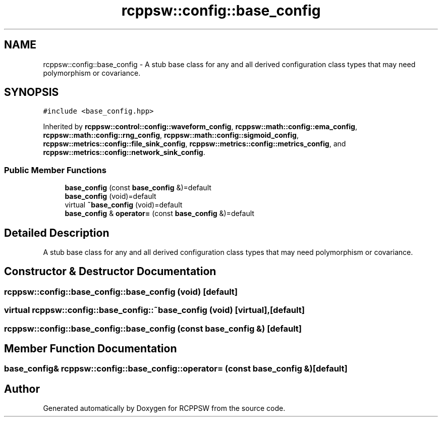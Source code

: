 .TH "rcppsw::config::base_config" 3 "Sat Feb 5 2022" "RCPPSW" \" -*- nroff -*-
.ad l
.nh
.SH NAME
rcppsw::config::base_config \- A stub base class for any and all derived configuration class types that may need polymorphism or covariance\&.  

.SH SYNOPSIS
.br
.PP
.PP
\fC#include <base_config\&.hpp>\fP
.PP
Inherited by \fBrcppsw::control::config::waveform_config\fP, \fBrcppsw::math::config::ema_config\fP, \fBrcppsw::math::config::rng_config\fP, \fBrcppsw::math::config::sigmoid_config\fP, \fBrcppsw::metrics::config::file_sink_config\fP, \fBrcppsw::metrics::config::metrics_config\fP, and \fBrcppsw::metrics::config::network_sink_config\fP\&.
.SS "Public Member Functions"

.in +1c
.ti -1c
.RI "\fBbase_config\fP (const \fBbase_config\fP &)=default"
.br
.ti -1c
.RI "\fBbase_config\fP (void)=default"
.br
.ti -1c
.RI "virtual \fB~base_config\fP (void)=default"
.br
.ti -1c
.RI "\fBbase_config\fP & \fBoperator=\fP (const \fBbase_config\fP &)=default"
.br
.in -1c
.SH "Detailed Description"
.PP 
A stub base class for any and all derived configuration class types that may need polymorphism or covariance\&. 
.SH "Constructor & Destructor Documentation"
.PP 
.SS "rcppsw::config::base_config::base_config (void)\fC [default]\fP"

.SS "virtual rcppsw::config::base_config::~base_config (void)\fC [virtual]\fP, \fC [default]\fP"

.SS "rcppsw::config::base_config::base_config (const \fBbase_config\fP &)\fC [default]\fP"

.SH "Member Function Documentation"
.PP 
.SS "\fBbase_config\fP& rcppsw::config::base_config::operator= (const \fBbase_config\fP &)\fC [default]\fP"


.SH "Author"
.PP 
Generated automatically by Doxygen for RCPPSW from the source code\&.
